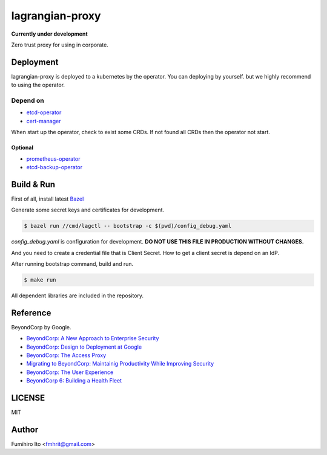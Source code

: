 ===================
lagrangian-proxy
===================

**Currently under development**

Zero trust proxy for using in corporate.

Deployment
=============

lagrangian-proxy is deployed to a kubernetes by the operator.
You can deploying by yourself. but we highly recommend to using the operator.

Depend on
---------------------

* `etcd-operator <https://github.com/coreos/etcd-operator>`_
* `cert-manager <https://github.com/jetstack/cert-manager>`_

When start up the operator, check to exist some CRDs.
If not found all CRDs then the operator not start.

Optional
++++++++++

* `prometheus-operator <https://github.com/coreos/prometheus-operator>`_
* `etcd-backup-operator <https://github.com/coreos/etcd-operator/blob/master/doc/design/backup_operator.md>`_

Build & Run
=============

First of all, install latest `Bazel <https://bazel.build>`_

Generate some secret keys and certificates for development.

.. code:: console

    $ bazel run //cmd/lagctl -- bootstrap -c $(pwd)/config_debug.yaml

`config_debug.yaml` is configuration for development. **DO NOT USE THIS FILE IN PRODUCTION WITHOUT CHANGES.**

And you need to create a credential file that is Client Secret.
How to get a client secret is depend on an IdP.

After running bootstrap command, build and run.

.. code:: console

    $ make run

All dependent libraries are included in the repository.

Reference
============

BeyondCorp by Google.

* `BeyondCorp: A New Approach to Enterprise Security <https://ai.google/research/pubs/pub43231>`_
* `BeyondCorp: Design to Deployment at Google <https://ai.google/research/pubs/pub44860>`_
* `BeyondCorp: The Access Proxy <https://ai.google/research/pubs/pub45728>`_
* `Migrating to BeyondCorp: Maintainig Productivity While Improving Security <https://ai.google/research/pubs/pub46134>`_
* `BeyondCorp: The User Experience <https://ai.google/research/pubs/pub46366>`_
* `BeyondCorp 6: Building a Health Fleet <https://ai.google/research/pubs/pub47356>`_

LICENSE
===========

MIT

Author
=========

Fumihiro Ito <fmhrit@gmail.com>
